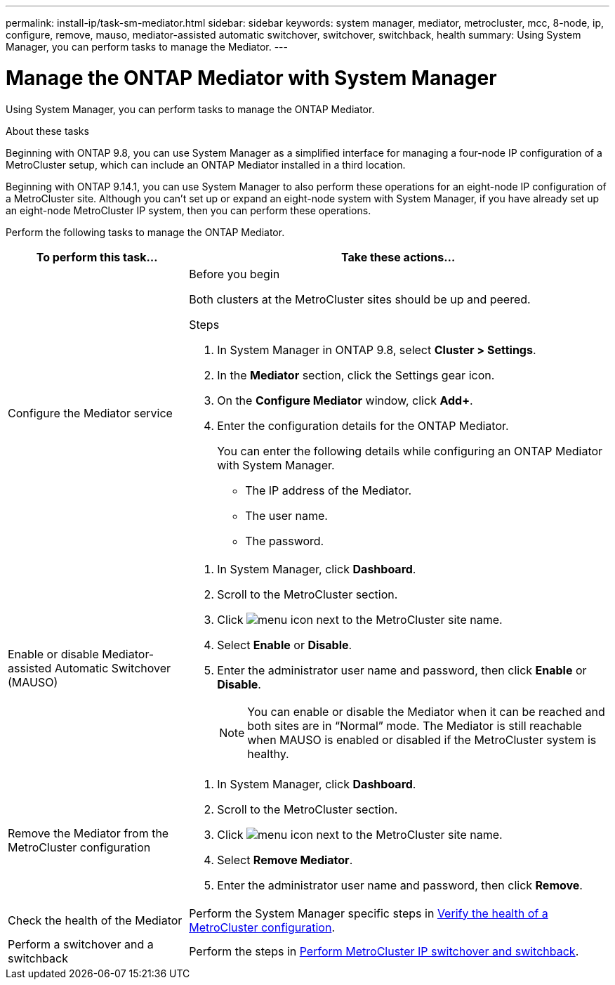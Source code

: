 ---
permalink: install-ip/task-sm-mediator.html
sidebar: sidebar
keywords: system manager, mediator, metrocluster, mcc, 8-node, ip, configure, remove, mauso, mediator-assisted automatic switchover, switchover, switchback, health
summary: Using System Manager, you can perform tasks to manage the Mediator.
---

= Manage the ONTAP Mediator with System Manager
:icons: font
:imagesdir: ../media/

[.lead]
Using System Manager, you can perform tasks to manage the ONTAP Mediator.

.About these tasks

Beginning with ONTAP 9.8, you can use System Manager as a simplified interface for managing a four-node IP configuration of a MetroCluster setup, which can include an ONTAP Mediator installed in a third location. 

Beginning with ONTAP 9.14.1, you can use System Manager to also perform these operations for an eight-node IP configuration of a MetroCluster site. Although you can't set up or expand an eight-node system with System Manager, if you have already set up an eight-node MetroCluster IP system, then you can perform these operations.

Perform the following tasks to manage the ONTAP Mediator.

[cols="30,70"]
|===

h| To perform this task...  h| Take these actions...

a| Configure the Mediator service
a| 
.Before you begin

Both clusters at the MetroCluster sites should be up and peered.

.Steps

. In System Manager in ONTAP 9.8, select *Cluster > Settings*.

. In the *Mediator* section, click the Settings gear icon.

. On the *Configure Mediator* window, click *Add+*.

. Enter the configuration details for the ONTAP Mediator.
+
You can enter the following details while configuring an ONTAP Mediator with System Manager.

* The IP address of the Mediator.
* The user name.
* The password.

a| Enable or disable Mediator-assisted Automatic Switchover (MAUSO)
a| 
. In System Manager, click *Dashboard*.
. Scroll to the MetroCluster section.
. Click image:icon_kabob.gif[menu icon] next to the MetroCluster site name.
. Select *Enable* or *Disable*.
. Enter the administrator user name and password, then click *Enable* or *Disable*.
+
NOTE: You can enable or disable the Mediator when it can be reached and both sites are in "`Normal`" mode.  The Mediator is still reachable when MAUSO is enabled or disabled if the MetroCluster system is healthy.

a| Remove the Mediator from the MetroCluster configuration
a| 
. In System Manager, click *Dashboard*.
. Scroll to the MetroCluster section.
. Click image:icon_kabob.gif[menu icon] next to the MetroCluster site name.
. Select *Remove Mediator*.
. Enter the administrator user name and password, then click *Remove*.

a| Check the health of the Mediator
a| Perform the System Manager specific steps in link:../maintain/verify-health-mcc-config.html[Verify the health of a MetroCluster configuration].

a| Perform a switchover and a switchback
a| Perform the steps in link:https://docs.netapp.com/us-en/ontap/task_metrocluster_switchover_switchback.html[Perform MetroCluster IP switchover and switchback].

|===

// 2023 Oct 27, ONTAPDOC-1239

